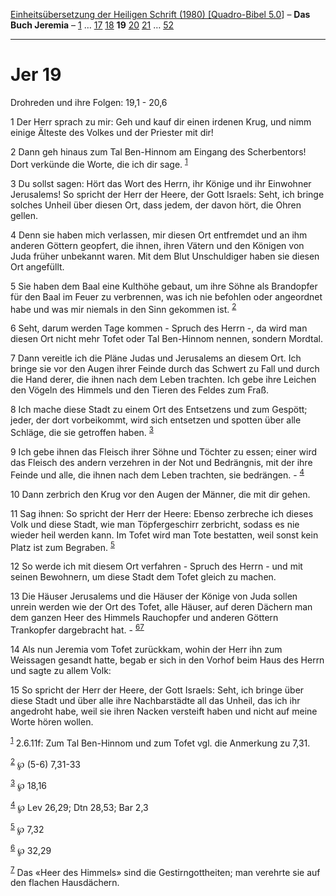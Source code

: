 :PROPERTIES:
:ID:       ab36a40e-9394-417b-99de-7314485e08d7
:END:
<<navbar>>
[[../index.html][Einheitsübersetzung der Heiligen Schrift (1980)
[Quadro-Bibel 5.0]]] -- *Das Buch Jeremia* -- [[file:Jer_1.html][1]] ...
[[file:Jer_17.html][17]] [[file:Jer_18.html][18]] *19*
[[file:Jer_20.html][20]] [[file:Jer_21.html][21]] ...
[[file:Jer_52.html][52]]

--------------

* Jer 19
  :PROPERTIES:
  :CUSTOM_ID: jer-19
  :END:

<<verses>>

<<v1>>
**** Drohreden und ihre Folgen: 19,1 - 20,6
     :PROPERTIES:
     :CUSTOM_ID: drohreden-und-ihre-folgen-191---206
     :END:
1 Der Herr sprach zu mir: Geh und kauf dir einen irdenen Krug, und nimm
einige Älteste des Volkes und der Priester mit dir!

<<v2>>
2 Dann geh hinaus zum Tal Ben-Hinnom am Eingang des Scherbentors! Dort
verkünde die Worte, die ich dir sage. ^{[[#fn1][1]]}

<<v3>>
3 Du sollst sagen: Hört das Wort des Herrn, ihr Könige und ihr Einwohner
Jerusalems! So spricht der Herr der Heere, der Gott Israels: Seht, ich
bringe solches Unheil über diesen Ort, dass jedem, der davon hört, die
Ohren gellen.

<<v4>>
4 Denn sie haben mich verlassen, mir diesen Ort entfremdet und an ihm
anderen Göttern geopfert, die ihnen, ihren Vätern und den Königen von
Juda früher unbekannt waren. Mit dem Blut Unschuldiger haben sie diesen
Ort angefüllt.

<<v5>>
5 Sie haben dem Baal eine Kulthöhe gebaut, um ihre Söhne als Brandopfer
für den Baal im Feuer zu verbrennen, was ich nie befohlen oder
angeordnet habe und was mir niemals in den Sinn gekommen ist.
^{[[#fn2][2]]}

<<v6>>
6 Seht, darum werden Tage kommen - Spruch des Herrn -, da wird man
diesen Ort nicht mehr Tofet oder Tal Ben-Hinnom nennen, sondern Mordtal.

<<v7>>
7 Dann vereitle ich die Pläne Judas und Jerusalems an diesem Ort. Ich
bringe sie vor den Augen ihrer Feinde durch das Schwert zu Fall und
durch die Hand derer, die ihnen nach dem Leben trachten. Ich gebe ihre
Leichen den Vögeln des Himmels und den Tieren des Feldes zum Fraß.

<<v8>>
8 Ich mache diese Stadt zu einem Ort des Entsetzens und zum Gespött;
jeder, der dort vorbeikommt, wird sich entsetzen und spotten über alle
Schläge, die sie getroffen haben. ^{[[#fn3][3]]}

<<v9>>
9 Ich gebe ihnen das Fleisch ihrer Söhne und Töchter zu essen; einer
wird das Fleisch des andern verzehren in der Not und Bedrängnis, mit der
ihre Feinde und alle, die ihnen nach dem Leben trachten, sie
bedrängen. - ^{[[#fn4][4]]}

<<v10>>
10 Dann zerbrich den Krug vor den Augen der Männer, die mit dir gehen.

<<v11>>
11 Sag ihnen: So spricht der Herr der Heere: Ebenso zerbreche ich dieses
Volk und diese Stadt, wie man Töpfergeschirr zerbricht, sodass es nie
wieder heil werden kann. Im Tofet wird man Tote bestatten, weil sonst
kein Platz ist zum Begraben. ^{[[#fn5][5]]}

<<v12>>
12 So werde ich mit diesem Ort verfahren - Spruch des Herrn - und mit
seinen Bewohnern, um diese Stadt dem Tofet gleich zu machen.

<<v13>>
13 Die Häuser Jerusalems und die Häuser der Könige von Juda sollen
unrein werden wie der Ort des Tofet, alle Häuser, auf deren Dächern man
dem ganzen Heer des Himmels Rauchopfer und anderen Göttern Trankopfer
dargebracht hat. - ^{[[#fn6][6]][[#fn7][7]]}

<<v14>>
14 Als nun Jeremia vom Tofet zurückkam, wohin der Herr ihn zum Weissagen
gesandt hatte, begab er sich in den Vorhof beim Haus des Herrn und sagte
zu allem Volk:

<<v15>>
15 So spricht der Herr der Heere, der Gott Israels: Seht, ich bringe
über diese Stadt und über alle ihre Nachbarstädte all das Unheil, das
ich ihr angedroht habe, weil sie ihren Nacken versteift haben und nicht
auf meine Worte hören wollen.

^{[[#fnm1][1]]} 2.6.11f: Zum Tal Ben-Hinnom und zum Tofet vgl. die
Anmerkung zu 7,31.

^{[[#fnm2][2]]} ℘ (5-6) 7,31-33

^{[[#fnm3][3]]} ℘ 18,16

^{[[#fnm4][4]]} ℘ Lev 26,29; Dtn 28,53; Bar 2,3

^{[[#fnm5][5]]} ℘ 7,32

^{[[#fnm6][6]]} ℘ 32,29

^{[[#fnm7][7]]} Das «Heer des Himmels» sind die Gestirngottheiten; man
verehrte sie auf den flachen Hausdächern.
